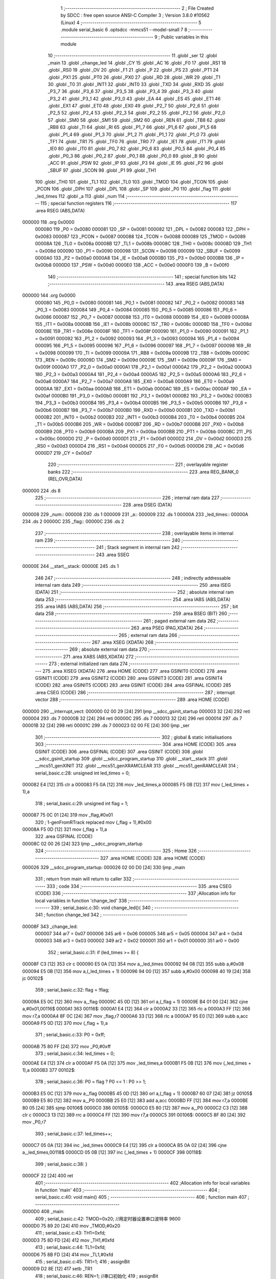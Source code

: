                                       1 ;--------------------------------------------------------
                                      2 ; File Created by SDCC : free open source ANSI-C Compiler
                                      3 ; Version 3.8.0 #10562 (Linux)
                                      4 ;--------------------------------------------------------
                                      5 	.module serial_basic
                                      6 	.optsdcc -mmcs51 --model-small
                                      7 	
                                      8 ;--------------------------------------------------------
                                      9 ; Public variables in this module
                                     10 ;--------------------------------------------------------
                                     11 	.globl _ser
                                     12 	.globl _main
                                     13 	.globl _change_led
                                     14 	.globl _CY
                                     15 	.globl _AC
                                     16 	.globl _F0
                                     17 	.globl _RS1
                                     18 	.globl _RS0
                                     19 	.globl _OV
                                     20 	.globl _F1
                                     21 	.globl _P
                                     22 	.globl _PS
                                     23 	.globl _PT1
                                     24 	.globl _PX1
                                     25 	.globl _PT0
                                     26 	.globl _PX0
                                     27 	.globl _RD
                                     28 	.globl _WR
                                     29 	.globl _T1
                                     30 	.globl _T0
                                     31 	.globl _INT1
                                     32 	.globl _INT0
                                     33 	.globl _TXD
                                     34 	.globl _RXD
                                     35 	.globl _P3_7
                                     36 	.globl _P3_6
                                     37 	.globl _P3_5
                                     38 	.globl _P3_4
                                     39 	.globl _P3_3
                                     40 	.globl _P3_2
                                     41 	.globl _P3_1
                                     42 	.globl _P3_0
                                     43 	.globl _EA
                                     44 	.globl _ES
                                     45 	.globl _ET1
                                     46 	.globl _EX1
                                     47 	.globl _ET0
                                     48 	.globl _EX0
                                     49 	.globl _P2_7
                                     50 	.globl _P2_6
                                     51 	.globl _P2_5
                                     52 	.globl _P2_4
                                     53 	.globl _P2_3
                                     54 	.globl _P2_2
                                     55 	.globl _P2_1
                                     56 	.globl _P2_0
                                     57 	.globl _SM0
                                     58 	.globl _SM1
                                     59 	.globl _SM2
                                     60 	.globl _REN
                                     61 	.globl _TB8
                                     62 	.globl _RB8
                                     63 	.globl _TI
                                     64 	.globl _RI
                                     65 	.globl _P1_7
                                     66 	.globl _P1_6
                                     67 	.globl _P1_5
                                     68 	.globl _P1_4
                                     69 	.globl _P1_3
                                     70 	.globl _P1_2
                                     71 	.globl _P1_1
                                     72 	.globl _P1_0
                                     73 	.globl _TF1
                                     74 	.globl _TR1
                                     75 	.globl _TF0
                                     76 	.globl _TR0
                                     77 	.globl _IE1
                                     78 	.globl _IT1
                                     79 	.globl _IE0
                                     80 	.globl _IT0
                                     81 	.globl _P0_7
                                     82 	.globl _P0_6
                                     83 	.globl _P0_5
                                     84 	.globl _P0_4
                                     85 	.globl _P0_3
                                     86 	.globl _P0_2
                                     87 	.globl _P0_1
                                     88 	.globl _P0_0
                                     89 	.globl _B
                                     90 	.globl _ACC
                                     91 	.globl _PSW
                                     92 	.globl _IP
                                     93 	.globl _P3
                                     94 	.globl _IE
                                     95 	.globl _P2
                                     96 	.globl _SBUF
                                     97 	.globl _SCON
                                     98 	.globl _P1
                                     99 	.globl _TH1
                                    100 	.globl _TH0
                                    101 	.globl _TL1
                                    102 	.globl _TL0
                                    103 	.globl _TMOD
                                    104 	.globl _TCON
                                    105 	.globl _PCON
                                    106 	.globl _DPH
                                    107 	.globl _DPL
                                    108 	.globl _SP
                                    109 	.globl _P0
                                    110 	.globl _flag
                                    111 	.globl _led_times
                                    112 	.globl _a
                                    113 	.globl _num
                                    114 ;--------------------------------------------------------
                                    115 ; special function registers
                                    116 ;--------------------------------------------------------
                                    117 	.area RSEG    (ABS,DATA)
      000000                        118 	.org 0x0000
                           000080   119 _P0	=	0x0080
                           000081   120 _SP	=	0x0081
                           000082   121 _DPL	=	0x0082
                           000083   122 _DPH	=	0x0083
                           000087   123 _PCON	=	0x0087
                           000088   124 _TCON	=	0x0088
                           000089   125 _TMOD	=	0x0089
                           00008A   126 _TL0	=	0x008a
                           00008B   127 _TL1	=	0x008b
                           00008C   128 _TH0	=	0x008c
                           00008D   129 _TH1	=	0x008d
                           000090   130 _P1	=	0x0090
                           000098   131 _SCON	=	0x0098
                           000099   132 _SBUF	=	0x0099
                           0000A0   133 _P2	=	0x00a0
                           0000A8   134 _IE	=	0x00a8
                           0000B0   135 _P3	=	0x00b0
                           0000B8   136 _IP	=	0x00b8
                           0000D0   137 _PSW	=	0x00d0
                           0000E0   138 _ACC	=	0x00e0
                           0000F0   139 _B	=	0x00f0
                                    140 ;--------------------------------------------------------
                                    141 ; special function bits
                                    142 ;--------------------------------------------------------
                                    143 	.area RSEG    (ABS,DATA)
      000000                        144 	.org 0x0000
                           000080   145 _P0_0	=	0x0080
                           000081   146 _P0_1	=	0x0081
                           000082   147 _P0_2	=	0x0082
                           000083   148 _P0_3	=	0x0083
                           000084   149 _P0_4	=	0x0084
                           000085   150 _P0_5	=	0x0085
                           000086   151 _P0_6	=	0x0086
                           000087   152 _P0_7	=	0x0087
                           000088   153 _IT0	=	0x0088
                           000089   154 _IE0	=	0x0089
                           00008A   155 _IT1	=	0x008a
                           00008B   156 _IE1	=	0x008b
                           00008C   157 _TR0	=	0x008c
                           00008D   158 _TF0	=	0x008d
                           00008E   159 _TR1	=	0x008e
                           00008F   160 _TF1	=	0x008f
                           000090   161 _P1_0	=	0x0090
                           000091   162 _P1_1	=	0x0091
                           000092   163 _P1_2	=	0x0092
                           000093   164 _P1_3	=	0x0093
                           000094   165 _P1_4	=	0x0094
                           000095   166 _P1_5	=	0x0095
                           000096   167 _P1_6	=	0x0096
                           000097   168 _P1_7	=	0x0097
                           000098   169 _RI	=	0x0098
                           000099   170 _TI	=	0x0099
                           00009A   171 _RB8	=	0x009a
                           00009B   172 _TB8	=	0x009b
                           00009C   173 _REN	=	0x009c
                           00009D   174 _SM2	=	0x009d
                           00009E   175 _SM1	=	0x009e
                           00009F   176 _SM0	=	0x009f
                           0000A0   177 _P2_0	=	0x00a0
                           0000A1   178 _P2_1	=	0x00a1
                           0000A2   179 _P2_2	=	0x00a2
                           0000A3   180 _P2_3	=	0x00a3
                           0000A4   181 _P2_4	=	0x00a4
                           0000A5   182 _P2_5	=	0x00a5
                           0000A6   183 _P2_6	=	0x00a6
                           0000A7   184 _P2_7	=	0x00a7
                           0000A8   185 _EX0	=	0x00a8
                           0000A9   186 _ET0	=	0x00a9
                           0000AA   187 _EX1	=	0x00aa
                           0000AB   188 _ET1	=	0x00ab
                           0000AC   189 _ES	=	0x00ac
                           0000AF   190 _EA	=	0x00af
                           0000B0   191 _P3_0	=	0x00b0
                           0000B1   192 _P3_1	=	0x00b1
                           0000B2   193 _P3_2	=	0x00b2
                           0000B3   194 _P3_3	=	0x00b3
                           0000B4   195 _P3_4	=	0x00b4
                           0000B5   196 _P3_5	=	0x00b5
                           0000B6   197 _P3_6	=	0x00b6
                           0000B7   198 _P3_7	=	0x00b7
                           0000B0   199 _RXD	=	0x00b0
                           0000B1   200 _TXD	=	0x00b1
                           0000B2   201 _INT0	=	0x00b2
                           0000B3   202 _INT1	=	0x00b3
                           0000B4   203 _T0	=	0x00b4
                           0000B5   204 _T1	=	0x00b5
                           0000B6   205 _WR	=	0x00b6
                           0000B7   206 _RD	=	0x00b7
                           0000B8   207 _PX0	=	0x00b8
                           0000B9   208 _PT0	=	0x00b9
                           0000BA   209 _PX1	=	0x00ba
                           0000BB   210 _PT1	=	0x00bb
                           0000BC   211 _PS	=	0x00bc
                           0000D0   212 _P	=	0x00d0
                           0000D1   213 _F1	=	0x00d1
                           0000D2   214 _OV	=	0x00d2
                           0000D3   215 _RS0	=	0x00d3
                           0000D4   216 _RS1	=	0x00d4
                           0000D5   217 _F0	=	0x00d5
                           0000D6   218 _AC	=	0x00d6
                           0000D7   219 _CY	=	0x00d7
                                    220 ;--------------------------------------------------------
                                    221 ; overlayable register banks
                                    222 ;--------------------------------------------------------
                                    223 	.area REG_BANK_0	(REL,OVR,DATA)
      000000                        224 	.ds 8
                                    225 ;--------------------------------------------------------
                                    226 ; internal ram data
                                    227 ;--------------------------------------------------------
                                    228 	.area DSEG    (DATA)
      000008                        229 _num::
      000008                        230 	.ds 1
      000009                        231 _a::
      000009                        232 	.ds 1
      00000A                        233 _led_times::
      00000A                        234 	.ds 2
      00000C                        235 _flag::
      00000C                        236 	.ds 2
                                    237 ;--------------------------------------------------------
                                    238 ; overlayable items in internal ram 
                                    239 ;--------------------------------------------------------
                                    240 ;--------------------------------------------------------
                                    241 ; Stack segment in internal ram 
                                    242 ;--------------------------------------------------------
                                    243 	.area	SSEG
      00000E                        244 __start__stack:
      00000E                        245 	.ds	1
                                    246 
                                    247 ;--------------------------------------------------------
                                    248 ; indirectly addressable internal ram data
                                    249 ;--------------------------------------------------------
                                    250 	.area ISEG    (DATA)
                                    251 ;--------------------------------------------------------
                                    252 ; absolute internal ram data
                                    253 ;--------------------------------------------------------
                                    254 	.area IABS    (ABS,DATA)
                                    255 	.area IABS    (ABS,DATA)
                                    256 ;--------------------------------------------------------
                                    257 ; bit data
                                    258 ;--------------------------------------------------------
                                    259 	.area BSEG    (BIT)
                                    260 ;--------------------------------------------------------
                                    261 ; paged external ram data
                                    262 ;--------------------------------------------------------
                                    263 	.area PSEG    (PAG,XDATA)
                                    264 ;--------------------------------------------------------
                                    265 ; external ram data
                                    266 ;--------------------------------------------------------
                                    267 	.area XSEG    (XDATA)
                                    268 ;--------------------------------------------------------
                                    269 ; absolute external ram data
                                    270 ;--------------------------------------------------------
                                    271 	.area XABS    (ABS,XDATA)
                                    272 ;--------------------------------------------------------
                                    273 ; external initialized ram data
                                    274 ;--------------------------------------------------------
                                    275 	.area XISEG   (XDATA)
                                    276 	.area HOME    (CODE)
                                    277 	.area GSINIT0 (CODE)
                                    278 	.area GSINIT1 (CODE)
                                    279 	.area GSINIT2 (CODE)
                                    280 	.area GSINIT3 (CODE)
                                    281 	.area GSINIT4 (CODE)
                                    282 	.area GSINIT5 (CODE)
                                    283 	.area GSINIT  (CODE)
                                    284 	.area GSFINAL (CODE)
                                    285 	.area CSEG    (CODE)
                                    286 ;--------------------------------------------------------
                                    287 ; interrupt vector 
                                    288 ;--------------------------------------------------------
                                    289 	.area HOME    (CODE)
      000000                        290 __interrupt_vect:
      000000 02 00 29         [24]  291 	ljmp	__sdcc_gsinit_startup
      000003 32               [24]  292 	reti
      000004                        293 	.ds	7
      00000B 32               [24]  294 	reti
      00000C                        295 	.ds	7
      000013 32               [24]  296 	reti
      000014                        297 	.ds	7
      00001B 32               [24]  298 	reti
      00001C                        299 	.ds	7
      000023 02 00 FE         [24]  300 	ljmp	_ser
                                    301 ;--------------------------------------------------------
                                    302 ; global & static initialisations
                                    303 ;--------------------------------------------------------
                                    304 	.area HOME    (CODE)
                                    305 	.area GSINIT  (CODE)
                                    306 	.area GSFINAL (CODE)
                                    307 	.area GSINIT  (CODE)
                                    308 	.globl __sdcc_gsinit_startup
                                    309 	.globl __sdcc_program_startup
                                    310 	.globl __start__stack
                                    311 	.globl __mcs51_genXINIT
                                    312 	.globl __mcs51_genXRAMCLEAR
                                    313 	.globl __mcs51_genRAMCLEAR
                                    314 ;	serial_basic.c:28: unsigned int led_times = 0;
      000082 E4               [12]  315 	clr	a
      000083 F5 0A            [12]  316 	mov	_led_times,a
      000085 F5 0B            [12]  317 	mov	(_led_times + 1),a
                                    318 ;	serial_basic.c:29: unsigned int flag = 1;
      000087 75 0C 01         [24]  319 	mov	_flag,#0x01
                                    320 ;	1-genFromRTrack replaced	mov	(_flag + 1),#0x00
      00008A F5 0D            [12]  321 	mov	(_flag + 1),a
                                    322 	.area GSFINAL (CODE)
      00008C 02 00 26         [24]  323 	ljmp	__sdcc_program_startup
                                    324 ;--------------------------------------------------------
                                    325 ; Home
                                    326 ;--------------------------------------------------------
                                    327 	.area HOME    (CODE)
                                    328 	.area HOME    (CODE)
      000026                        329 __sdcc_program_startup:
      000026 02 00 D0         [24]  330 	ljmp	_main
                                    331 ;	return from main will return to caller
                                    332 ;--------------------------------------------------------
                                    333 ; code
                                    334 ;--------------------------------------------------------
                                    335 	.area CSEG    (CODE)
                                    336 ;------------------------------------------------------------
                                    337 ;Allocation info for local variables in function 'change_led'
                                    338 ;------------------------------------------------------------
                                    339 ;	serial_basic.c:30: void change_led(){
                                    340 ;	-----------------------------------------
                                    341 ;	 function change_led
                                    342 ;	-----------------------------------------
      00008F                        343 _change_led:
                           000007   344 	ar7 = 0x07
                           000006   345 	ar6 = 0x06
                           000005   346 	ar5 = 0x05
                           000004   347 	ar4 = 0x04
                           000003   348 	ar3 = 0x03
                           000002   349 	ar2 = 0x02
                           000001   350 	ar1 = 0x01
                           000000   351 	ar0 = 0x00
                                    352 ;	serial_basic.c:31: if (led_times >= 8) {
      00008F C3               [12]  353 	clr	c
      000090 E5 0A            [12]  354 	mov	a,_led_times
      000092 94 08            [12]  355 	subb	a,#0x08
      000094 E5 0B            [12]  356 	mov	a,(_led_times + 1)
      000096 94 00            [12]  357 	subb	a,#0x00
      000098 40 19            [24]  358 	jc	00102$
                                    359 ;	serial_basic.c:32: flag = !flag;
      00009A E5 0C            [12]  360 	mov	a,_flag
      00009C 45 0D            [12]  361 	orl	a,(_flag + 1)
      00009E B4 01 00         [24]  362 	cjne	a,#0x01,00116$
      0000A1                        363 00116$:
      0000A1 E4               [12]  364 	clr	a
      0000A2 33               [12]  365 	rlc	a
      0000A3 FF               [12]  366 	mov	r7,a
      0000A4 8F 0C            [24]  367 	mov	_flag,r7
      0000A6 33               [12]  368 	rlc	a
      0000A7 95 E0            [12]  369 	subb	a,acc
      0000A9 F5 0D            [12]  370 	mov	(_flag + 1),a
                                    371 ;	serial_basic.c:33: P0 = 0xff;
      0000AB 75 80 FF         [24]  372 	mov	_P0,#0xff
                                    373 ;	serial_basic.c:34: led_times = 0;
      0000AE E4               [12]  374 	clr	a
      0000AF F5 0A            [12]  375 	mov	_led_times,a
      0000B1 F5 0B            [12]  376 	mov	(_led_times + 1),a
      0000B3                        377 00102$:
                                    378 ;	serial_basic.c:36: P0 = flag ? P0 << 1 : P0 >> 1;
      0000B3 E5 0C            [12]  379 	mov	a,_flag
      0000B5 45 0D            [12]  380 	orl	a,(_flag + 1)
      0000B7 60 07            [24]  381 	jz	00105$
      0000B9 E5 80            [12]  382 	mov	a,_P0
      0000BB 25 E0            [12]  383 	add	a,acc
      0000BD FF               [12]  384 	mov	r7,a
      0000BE 80 05            [24]  385 	sjmp	00106$
      0000C0                        386 00105$:
      0000C0 E5 80            [12]  387 	mov	a,_P0
      0000C2 C3               [12]  388 	clr	c
      0000C3 13               [12]  389 	rrc	a
      0000C4 FF               [12]  390 	mov	r7,a
      0000C5                        391 00106$:
      0000C5 8F 80            [24]  392 	mov	_P0,r7
                                    393 ;	serial_basic.c:37: led_times++;
      0000C7 05 0A            [12]  394 	inc	_led_times
      0000C9 E4               [12]  395 	clr	a
      0000CA B5 0A 02         [24]  396 	cjne	a,_led_times,00118$
      0000CD 05 0B            [12]  397 	inc	(_led_times + 1)
      0000CF                        398 00118$:
                                    399 ;	serial_basic.c:38: }
      0000CF 22               [24]  400 	ret
                                    401 ;------------------------------------------------------------
                                    402 ;Allocation info for local variables in function 'main'
                                    403 ;------------------------------------------------------------
                                    404 ;	serial_basic.c:40: void main()
                                    405 ;	-----------------------------------------
                                    406 ;	 function main
                                    407 ;	-----------------------------------------
      0000D0                        408 _main:
                                    409 ;	serial_basic.c:42: TMOD=0x20;		   //用定时器设置串口波特率	   9600 
      0000D0 75 89 20         [24]  410 	mov	_TMOD,#0x20
                                    411 ;	serial_basic.c:43: TH1=0xfd;
      0000D3 75 8D FD         [24]  412 	mov	_TH1,#0xfd
                                    413 ;	serial_basic.c:44: TL1=0xfd;
      0000D6 75 8B FD         [24]  414 	mov	_TL1,#0xfd
                                    415 ;	serial_basic.c:45: TR1=1;
                                    416 ;	assignBit
      0000D9 D2 8E            [12]  417 	setb	_TR1
                                    418 ;	serial_basic.c:46: REN=1;          //串口初始化
                                    419 ;	assignBit
      0000DB D2 9C            [12]  420 	setb	_REN
                                    421 ;	serial_basic.c:47: SM0=0;
                                    422 ;	assignBit
      0000DD C2 9F            [12]  423 	clr	_SM0
                                    424 ;	serial_basic.c:48: SM1=1;
                                    425 ;	assignBit
      0000DF D2 9E            [12]  426 	setb	_SM1
                                    427 ;	serial_basic.c:49: EA=1;           //开启总中断
                                    428 ;	assignBit
      0000E1 D2 AF            [12]  429 	setb	_EA
                                    430 ;	serial_basic.c:50: ES=1;
                                    431 ;	assignBit
      0000E3 D2 AC            [12]  432 	setb	_ES
                                    433 ;	serial_basic.c:51: while(1)
      0000E5                        434 00107$:
                                    435 ;	serial_basic.c:53: if(num==1)    //判断是否有串口数据的传送
      0000E5 74 01            [12]  436 	mov	a,#0x01
      0000E7 B5 08 FB         [24]  437 	cjne	a,_num,00107$
                                    438 ;	serial_basic.c:55: change_led();
      0000EA 12 00 8F         [24]  439 	lcall	_change_led
                                    440 ;	serial_basic.c:56: ES=0;
                                    441 ;	assignBit
      0000ED C2 AC            [12]  442 	clr	_ES
                                    443 ;	serial_basic.c:57: num=0;
      0000EF 75 08 00         [24]  444 	mov	_num,#0x00
                                    445 ;	serial_basic.c:58: SBUF=a;			 //发送数据a到SBUF，即将单片机的数据发送到计算机
      0000F2 85 09 99         [24]  446 	mov	_SBUF,_a
                                    447 ;	serial_basic.c:59: while(!TI);
      0000F5                        448 00101$:
                                    449 ;	serial_basic.c:60: TI=0;
                                    450 ;	assignBit
      0000F5 10 99 02         [24]  451 	jbc	_TI,00129$
      0000F8 80 FB            [24]  452 	sjmp	00101$
      0000FA                        453 00129$:
                                    454 ;	serial_basic.c:61: ES=1;
                                    455 ;	assignBit
      0000FA D2 AC            [12]  456 	setb	_ES
                                    457 ;	serial_basic.c:64: }
      0000FC 80 E7            [24]  458 	sjmp	00107$
                                    459 ;------------------------------------------------------------
                                    460 ;Allocation info for local variables in function 'ser'
                                    461 ;------------------------------------------------------------
                                    462 ;	serial_basic.c:65: void ser() __interrupt 4
                                    463 ;	-----------------------------------------
                                    464 ;	 function ser
                                    465 ;	-----------------------------------------
      0000FE                        466 _ser:
                                    467 ;	serial_basic.c:67: RI=0;
                                    468 ;	assignBit
      0000FE C2 98            [12]  469 	clr	_RI
                                    470 ;	serial_basic.c:68: P1=SBUF;			//接收数据SBUF，即将计算机的数据接收。
      000100 85 99 90         [24]  471 	mov	_P1,_SBUF
                                    472 ;	serial_basic.c:69: a=SBUF;
      000103 85 99 09         [24]  473 	mov	_a,_SBUF
                                    474 ;	serial_basic.c:70: num=1;
      000106 75 08 01         [24]  475 	mov	_num,#0x01
                                    476 ;	serial_basic.c:71: }
      000109 32               [24]  477 	reti
                                    478 ;	eliminated unneeded mov psw,# (no regs used in bank)
                                    479 ;	eliminated unneeded push/pop psw
                                    480 ;	eliminated unneeded push/pop dpl
                                    481 ;	eliminated unneeded push/pop dph
                                    482 ;	eliminated unneeded push/pop b
                                    483 ;	eliminated unneeded push/pop acc
                                    484 	.area CSEG    (CODE)
                                    485 	.area CONST   (CODE)
                                    486 	.area XINIT   (CODE)
                                    487 	.area CABS    (ABS,CODE)
